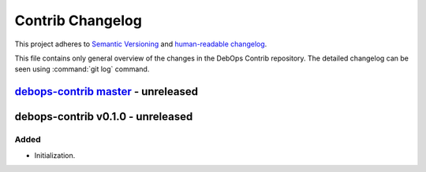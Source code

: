 .. _contrib_changelog:

Contrib Changelog
=================

This project adheres to `Semantic Versioning <http://semver.org/spec/v2.0.0.html>`__
and `human-readable changelog <http://keepachangelog.com/en/1.0.0/>`__.

This file contains only general overview of the changes in the DebOps Contrib
repository. The detailed changelog can be seen using :command:`git log`
command.


`debops-contrib master`_ - unreleased
-------------------------------------

.. _debops-contrib master: https://github.com/debops/debops-contrib/compare/v0.1.0...master


debops-contrib v0.1.0 - unreleased
----------------------------------

Added
~~~~~

- Initialization.
